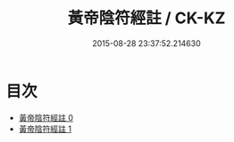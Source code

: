 #+TITLE: 黃帝陰符經註 / CK-KZ

#+DATE: 2015-08-28 23:37:52.214630
* 目次
 - [[file:KR5a0117_000.txt][黃帝陰符經註 0]]
 - [[file:KR5a0117_001.txt][黃帝陰符經註 1]]
